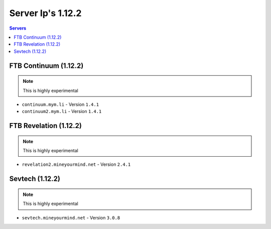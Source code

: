 ==================
Server Ip's 1.12.2
==================
.. contents:: Servers
  :depth: 2
  :local:
  
FTB Continuum (1.12.2)
^^^^^^^^^^^^^^^^^^^^^^^
.. note:: This is highly experimental
* ``continuum.mym.li`` - Version ``1.4.1``
* ``continuum2.mym.li`` - Version ``1.4.1``

FTB Revelation (1.12.2)
^^^^^^^^^^^^^^^^^^^^^^^
.. note:: This is highly experimental
* ``revelation2.mineyourmind.net`` - Version ``2.4.1``

Sevtech (1.12.2)
^^^^^^^^^^^^^^^^^^^^^^^
.. note:: This is highly experimental
* ``sevtech.mineyourmind.net`` - Version ``3.0.8``
